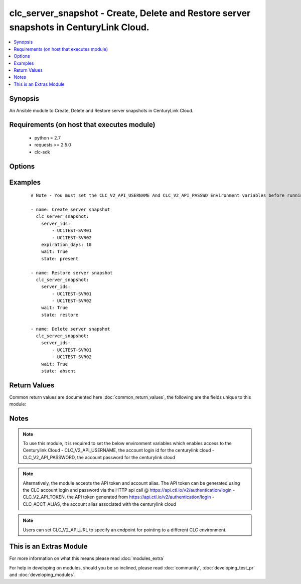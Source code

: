 .. _clc_server_snapshot:


clc_server_snapshot - Create, Delete and Restore server snapshots in CenturyLink Cloud.
+++++++++++++++++++++++++++++++++++++++++++++++++++++++++++++++++++++++++++++++++++++++

.. versionadded:: 2.0


.. contents::
   :local:
   :depth: 1


Synopsis
--------

An Ansible module to Create, Delete and Restore server snapshots in CenturyLink Cloud.


Requirements (on host that executes module)
-------------------------------------------

  * python = 2.7
  * requests >= 2.5.0
  * clc-sdk


Options
-------

.. raw:: html

    <table border=1 cellpadding=4>
    <tr>
    <th class="head">parameter</th>
    <th class="head">required</th>
    <th class="head">default</th>
    <th class="head">choices</th>
    <th class="head">comments</th>
    </tr>
            <tr>
    <td>expiration_days<br/><div style="font-size: small;"></div></td>
    <td>no</td>
    <td>7</td>
        <td><ul></ul></td>
        <td><div>The number of days to keep the server snapshot before it expires.</div></td></tr>
            <tr>
    <td>server_ids<br/><div style="font-size: small;"></div></td>
    <td>yes</td>
    <td></td>
        <td><ul></ul></td>
        <td><div>The list of CLC server Ids.</div></td></tr>
            <tr>
    <td>state<br/><div style="font-size: small;"></div></td>
    <td>no</td>
    <td>present</td>
        <td><ul><li>present</li><li>absent</li><li>restore</li></ul></td>
        <td><div>The state to insure that the provided resources are in.</div></td></tr>
            <tr>
    <td>wait<br/><div style="font-size: small;"></div></td>
    <td>no</td>
    <td>True</td>
        <td><ul><li>True</li><li>False</li></ul></td>
        <td><div>Whether to wait for the provisioning tasks to finish before returning.</div></td></tr>
        </table>
    </br>



Examples
--------

 ::

    # Note - You must set the CLC_V2_API_USERNAME And CLC_V2_API_PASSWD Environment variables before running these examples
    
    - name: Create server snapshot
      clc_server_snapshot:
        server_ids:
            - UC1TEST-SVR01
            - UC1TEST-SVR02
        expiration_days: 10
        wait: True
        state: present
    
    - name: Restore server snapshot
      clc_server_snapshot:
        server_ids:
            - UC1TEST-SVR01
            - UC1TEST-SVR02
        wait: True
        state: restore
    
    - name: Delete server snapshot
      clc_server_snapshot:
        server_ids:
            - UC1TEST-SVR01
            - UC1TEST-SVR02
        wait: True
        state: absent

Return Values
-------------

Common return values are documented here :doc:`common_return_values`, the following are the fields unique to this module:

.. raw:: html

    <table border=1 cellpadding=4>
    <tr>
    <th class="head">name</th>
    <th class="head">description</th>
    <th class="head">returned</th>
    <th class="head">type</th>
    <th class="head">sample</th>
    </tr>

        <tr>
        <td> server_ids </td>
        <td> The list of server ids that are changed </td>
        <td align=center> success </td>
        <td align=center> list </td>
        <td align=center> ['UC1TEST-SVR01', 'UC1TEST-SVR02'] </td>
    </tr>
            <tr>
        <td> changed </td>
        <td> A flag indicating if any change was made or not </td>
        <td align=center> success </td>
        <td align=center> boolean </td>
        <td align=center> True </td>
    </tr>
        
    </table>
    </br></br>

Notes
-----

.. note:: To use this module, it is required to set the below environment variables which enables access to the Centurylink Cloud - CLC_V2_API_USERNAME, the account login id for the centurylink cloud - CLC_V2_API_PASSWORD, the account password for the centurylink cloud
.. note:: Alternatively, the module accepts the API token and account alias. The API token can be generated using the CLC account login and password via the HTTP api call @ https://api.ctl.io/v2/authentication/login - CLC_V2_API_TOKEN, the API token generated from https://api.ctl.io/v2/authentication/login - CLC_ACCT_ALIAS, the account alias associated with the centurylink cloud
.. note:: Users can set CLC_V2_API_URL to specify an endpoint for pointing to a different CLC environment.


    
This is an Extras Module
------------------------

For more information on what this means please read :doc:`modules_extra`

    
For help in developing on modules, should you be so inclined, please read :doc:`community`, :doc:`developing_test_pr` and :doc:`developing_modules`.

